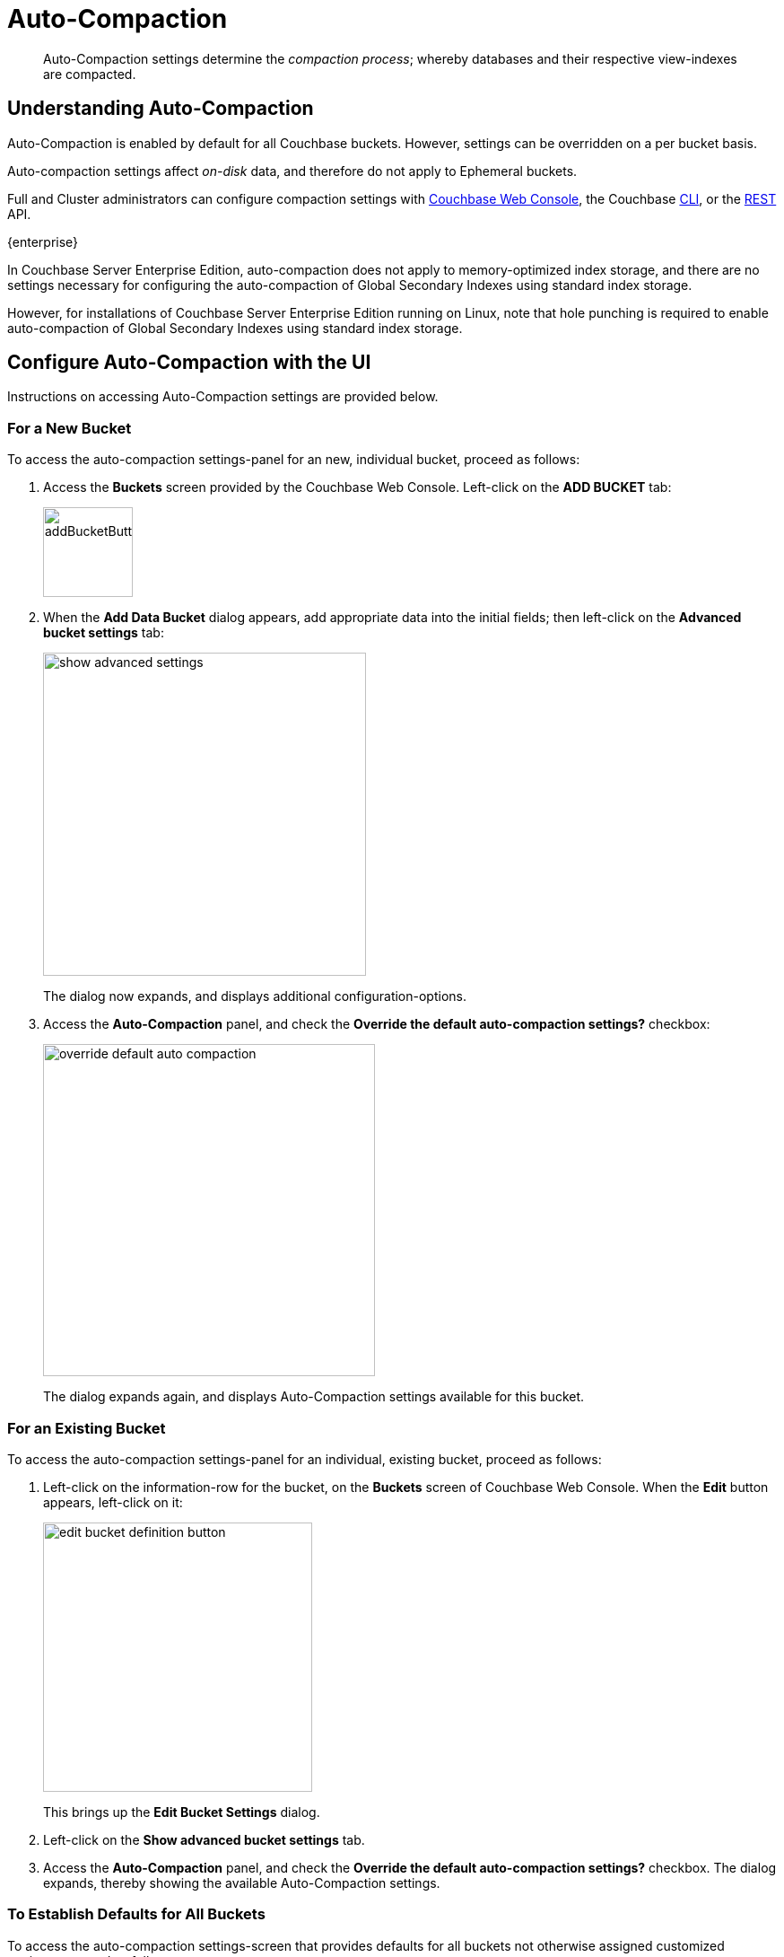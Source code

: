 = Auto-Compaction
:description: pass:q[Auto-Compaction settings determine the _compaction process_; whereby databases and their respective view-indexes are compacted.]
:page-aliases: settings:configure-compact-settings
:imagesdir: ../../assets/images

[abstract]
{description}

[#understanding-auto-compaction]
== Understanding Auto-Compaction

Auto-Compaction is enabled by default for all Couchbase buckets.
However, settings can be overridden on a per bucket basis.

Auto-compaction settings affect _on-disk_ data, and therefore do not apply to Ephemeral buckets.

Full and Cluster administrators can configure compaction settings with xref:manage:manage-settings/configure-compact-settings.adoc#configure-auto-compaction-with-the-ui[Couchbase Web Console], the Couchbase xref:manage:manage-settings/configure-compact-settings.adoc#configure-auto-compaction-with-the-cli[CLI], or the xref:manage:manage-settings/configure-compact-settings.adoc#configure-auto-compaction-with-the-rest-api[REST] API.

****
[.edition]#{enterprise}#

In Couchbase Server Enterprise Edition, auto-compaction does not apply to memory-optimized index storage, and there are no settings necessary for configuring the auto-compaction of Global Secondary Indexes using standard index storage.

However, for installations of Couchbase Server Enterprise Edition running on Linux, note that hole punching is required to enable auto-compaction of Global Secondary Indexes using standard index storage.
****

[#configure-auto-compaction-with-the-ui]
== Configure Auto-Compaction with the UI

Instructions on accessing Auto-Compaction settings are provided below.

[#for-a-new-bucket]
=== For a New Bucket

To access the auto-compaction settings-panel for an new, individual bucket, proceed as follows:

. Access the *Buckets* screen provided by the Couchbase Web Console.
Left-click on the *ADD BUCKET* tab:
+
[#add-bucket-button]
image::manage-settings/addBucketButton.png[,100,align=left]

. When the *Add Data Bucket* dialog appears, add appropriate data into the initial fields; then left-click on the [.ui]*Advanced bucket settings* tab:
+
[#show_advanced_settings]
image::manage-settings/show-advanced-settings.png[,360,align=left]
+
The dialog now expands, and displays additional configuration-options.

. Access the [.ui]*Auto-Compaction* panel, and check the [.ui]*Override the default auto-compaction settings?* checkbox:
+
[#override_default_auto_compaction]
image::manage-settings/override-default-auto-compaction.png[,370,align=left]
+
The dialog expands again, and displays Auto-Compaction settings available for this bucket.

[#for-an-existing-bucket]
=== For an Existing Bucket

To access the auto-compaction settings-panel for an individual, existing bucket, proceed as follows:

. Left-click on the information-row for the bucket, on the *Buckets* screen of Couchbase Web Console.
When the *Edit* button appears, left-click on it:
+
[#edit-bucket-definition-button]
image::manage-settings/edit-bucket-definition-button.png[,300,align=left]
+
This brings up the [.ui]*Edit Bucket Settings* dialog.

. Left-click on the [.ui]*Show advanced bucket settings* tab.

. Access the [.ui]*Auto-Compaction* panel, and check the [.ui]*Override the default auto-compaction settings?* checkbox.
The dialog expands, thereby showing the available Auto-Compaction settings.

[#for-no-override-buckets]
=== To Establish Defaults for All Buckets

To access the auto-compaction settings-screen that provides defaults for all buckets not otherwise assigned customized settings, proceed as follows:

. Left-click on the [.ui]*Settings* tab, in the vertical navigation-bar at the left-hand side.

. When the [.ui]*Settings* screen appears, left-click on the [.ui]*Auto-Compaction* tab, on the horizontal control-bar at the top:
+
[#auto_compaction_tab]
image::manage-settings//auto-compaction-tab.png[,360,align=left]
+
This brings up the [.ui]*Auto-Compaction* screen.

=== Establishing Auto-Compaction Settings

The [.ui]*Auto-Compaction* view of the [.ui]*Settings* screen appears as follows.
(Note that the [.ui]*Index Fragmentation* settings are only displayed for Couchbase Server Community Edition.)

[#auto_compact_defaultNewUI]
image::manage-settings/auto-compact-defaultNewUI.png[,820,align=left]

All settings on this screen are also provided on the dialogs whereby you establish custom-settings for an individual new or existing bucket -- with the exception of the settings for <<index-fragmentation>>, which can only be established on a cluster-wide basis.

Settings constitute _conditions_, which must be met for the compaction-process to be triggered.
The settings are described below.

[#database-fragmentation]
=== Database Fragmentation

The [.ui]*Database Fragmentation* panel appears as follows:

[#database_fragmentationNewUI]
image::manage-settings/database-fragmentationNewUI.png[,420,align=left]

Compaction is triggered when database-fragmentation reaches the point specified by means of this interface.
You can specify the fragmentation-level as a percentage (the upper field, selected by checking the adjacent checkbox); or as a number of megabytes (the lower).

[#view-fragmentation]
=== View Fragmentation

The [.ui]*View Fragmentation* panel appears as follows:

[#view_fragmentation_interface]
image::manage-settings/view-fragmentation-interface.png[,420,align=left]

Compaction is triggered when view-fragmentation reaches the point specified by means of this interface.
You can specify the fragmentation-level as a percentage (the upper field, selected by checking the adjacent checkbox); or as a number of megabytes (the lower).

[#time-interval]
=== Time Interval

The [.ui]*Time Interval* pane provides a number of settings whereby compaction is scheduled:

[#time_interval_interface]
image::manage-settings/time-interval-interface.png[,420,align=left]

To set a time-interval during which compaction is permitted to run, check the checkbox at the top of the pane.
Then, add a start and an end time into the interactive fields.
Note that each left-hand field specifies the hour-of-the-day; while each right-hand specifies the minute-of-the-hour.

Checkboxes are provided to allow you to specify: first, that compaction can be aborted if the specified time is exceeded; secondly, that database and view compaction are executed simultaneously (implying a heavier processing and disk I/O load, during the compaction-process).

For example, the following, completed [.ui]*Time Interval* pane specifies that compaction should run between 1:00 am and 2:30 am; should be aborted if not completed in time; and should feature parallel compaction of database and indexes:

[#time_interval_interface_completed]
image::manage-settings/time-interval-interface-completed.png[,310,align=left]

[#index-fragmentation]
=== Index Fragmentation

The [.ui]*Index Fragmentation* panel, which is only available in Couchbase Server Community Edition, provides settings that cannot be overridden at individual bucket-level.
The panel appears as follows:

[#index_fragmentation]
image::manage-settings/index-fragmentation.png[,520,align=left]

This interface sets the write-strategy and trigger-point for compaction.

Select from the following options:

* *Append-only write mode with index fragmentation level trigger*.
Turns on _append only_ writes for index-storage, and triggers the compaction-job based on the fragmentation-level of each index file.
Check the checkbox, then specify a fragmentation-level as a percentage, in the interactive text-field.

* *Circular write mode with day + time interval trigger*.
Turns on writes with _circular reuse_ for index-storage, and triggers the compaction-job based on a time-interval.
To specify when compaction is permitted to run, select appropriate _days of the week_, by checking the appropriate checkboxes; then, select the start-time on each of those days; and optionally, an end-time.
+
Optionally, check the [.ui]*Abort compaction if run time exceeds the set time interval* checkbox: if you do so, compaction is aborted if the specified end-time is exceeded.

Note that whenever you change the compaction settings for the index, the system starts the global secondary index process on all the nodes.

See xref:learn:services-and-indexes/indexes/storage-modes.adoc#standard-index-storage[Standard Index Storage] for information on append-only and circular write modes.

[#tombstone-purge-interval]
=== Metadata Purge Interval

Sets the frequency of the metadata (or _tombstone_) purge interval, for _Couchbase_ buckets only.
The default value is three days.

The panel appears as follows:

[#meta_data_purge_interface]
image::manage-settings/meta-data-purge-interface.png[,240,align=left]

_Tombstones_ are records of expired or deleted items.
They include key and metadata.
Tombstones are used in Couchbase Server to provide eventual consistency of data between clusters.
The specified number of days will elapse before tombstones for expired or deleted items are _permanently_ removed.
The default value is three days.
The permitted range of values is `0.04` to `60` (where `0.04` equals one hour, and `1` equals one day.

Note that if you set this value too low, you may see inconsistent results in Views queries, such as deleted items appearing in a result set.
You may also see inconsistent items across clusters, if XDCR has been set up between the clusters.
If you set this value too high, it delays Couchbase Server from reclaiming disk space.

The *Metadata Purge Interval* panel on this screen establishes a default purge interval for _Couchbase buckets only_.
Therefore:

* If a Couchbase bucket is left at its default setting, any change made here to the default value duly changes the frequency of metadata purges for that bucket.

* If a Couchbase bucket has already been given a customized setting, no change made here to the default value has any effect on the frequency of metadata purges for that bucket.
For information on providing customized settings, see xref:manage:manage-buckets/create-bucket.adoc[Create a Bucket] and xref:manage:manage-buckets/edit-bucket.adoc[Edit a Bucket].

* Neither the default nor the customized frequency of metadata purges for any Ephemeral bucket is affected by changes made here.
Note that although the default interval for Ephemeral buckets is, as with Couchbase buckets, `3`, only _per bucket_ interval-changes can be made, for Ephemeral buckets: the default interval for Ephemeral buckets cannot be changed globally.

For more information, see xref:learn:buckets-memory-and-storage/storage.adoc[Storage].

[#configure-auto-compaction-with-the-cli]
== Configure Auto-Compaction with the CLI

To configure auto-compaction with the CLI, use the xref:cli:cbcli/couchbase-cli-setting-compaction.adoc[setting-compaction] command.

[source,console]
----
/opt/couchbase/bin/couchbase-cli setting-compaction \
--cluster 10.143.192.101 \
--username Administrator \
--password password \
--compaction-db-percentage 30 \
--compaction-db-size 1024 \
--compaction-view-percentage 30 \
--compaction-view-size 1024 \
--compaction-period-from 00:00 \
--compaction-period-to 06:00 \
--enable-compaction-abort 1 \
--enable-compaction-parallel 0 \
--metadata-purge-interval 3 \
--gsi-compaction-mode circular \
--compaction-gsi-interval Monday,Wednesday,Friday \
--compaction-gsi-period-from 06:00 \
--compaction-gsi-period-to 09:00 \
--enable-gsi-compaction-abort 1
----

The `compaction`-related flags correspond to the UI fields described above in xref:manage:manage-settings/configure-compact-settings.adoc#database-fragmentation[Database Fragmentation] and xref:manage:manage-settings/configure-compact-settings.adoc#view-fragmentation[View Fragmentation]; and also to the associated xref:manage:manage-settings/configure-compact-settings.adoc#time-interval[Time Interval] fields. The GSI compaction mode is specified as `circular`; and other `gsi`-related flags correspond to the fields in the lower part of the xref:manage:manage-settings/configure-compact-settings.adoc#time-interval[Time Interval] panel, which correspond to index compaction. Parallel compaction is disabled, with the `--enable-compaction-parallel` flag; and GSI compaction is enabled to abort, with the `--enable-gsi-compaction-abort` flag.

[#configure-auto-compaction-with-the-rest-api]
== Configure Auto-Compaction with the REST API

To return current auto-compaction settings by means of the REST API, use the `/settings/autoCompaction` method.

[source,console]
----
curl -i -X GET -u Administrator:password \
http://127.0.0.1:8091/settings/autoCompaction
----

If successful, this returns a JSON document containing the current settings.
Formatted, this might appear as follows:

[source,json]
----
{
  "autoCompactionSettings": {
    "parallelDBAndViewCompaction": true,
    "allowedTimePeriod": {
      "fromHour": 0,
      "toHour": 2,
      "fromMinute": 0,
      "toMinute": 0,
      "abortOutside": false
    },
    "databaseFragmentationThreshold": {
      "percentage": 30,
      "size": 536870912
    },
    "viewFragmentationThreshold": {
      "percentage": 30,
      "size": 536870912
    },
    "indexCompactionMode": "full",
    "indexCircularCompaction": {
      "daysOfWeek": "Monday,Wednesday,Friday",
      "interval": {
        "fromHour": 6,
        "toHour": 9,
        "fromMinute": 0,
        "toMinute": 0,
        "abortOutside": true
      }
    },
    "indexFragmentationThreshold": {
      "percentage": 30
    }
  },
  "purgeInterval": 4
}
----

See xref:rest-api:rest-autocompact-get.adoc[Getting Auto-Compaction Settings], for more information.

To modify auto-compaction settings, use the `/controller/setAutoCompaction` method:

[source,console]
----
curl -i -X POST http://10.143.192.101:8091/controller/setAutoCompaction \
-u Administrator:password \
-d databaseFragmentationThreshold[percentage]=30 \
-d databaseFragmentationThreshold[size]=1073741824 \
-d viewFragmentationThreshold[percentage]=30 \
-d viewFragmentationThreshold[size]=1073741824 \
-d allowedTimePeriod[fromHour]=0 \
-d allowedTimePeriod[fromMinute]=0 \
-d allowedTimePeriod[toHour]=6 \
-d allowedTimePeriod[toMinute]=0 \
-d allowedTimePeriod[abortOutside]=true \
-d parallelDBAndViewCompaction=false \
-d purgeInterval=3.0 \
-d indexCompactionMode=circular \
-d indexCircularCompaction[daysOfWeek]=Monday,Wednesday,Friday \
-d indexCircularCompaction[interval][fromHour]=6 \
-d indexCircularCompaction[interval][fromMinute]=0 \
-d indexCircularCompaction[interval][toHour]=9 \
-d indexCircularCompaction[interval][toMinute]=0 \
-d indexCircularCompaction[interval][abortOutside]=true
----

This example establishes fragmentation thresholds and sizes for database and view, and specifies the time-period during which compaction should occur.
It specifies that compaction be aborted if it should overrun this time-period.
Parallel compaction for database and view is switched _off_.
The tombstone purge interval is set to 3 days; and _circular_ standard compaction is specified for particular days and hours.

See xref:rest-api:rest-autocompact-set.adoc[Setting Auto-Compaction], for more information.
